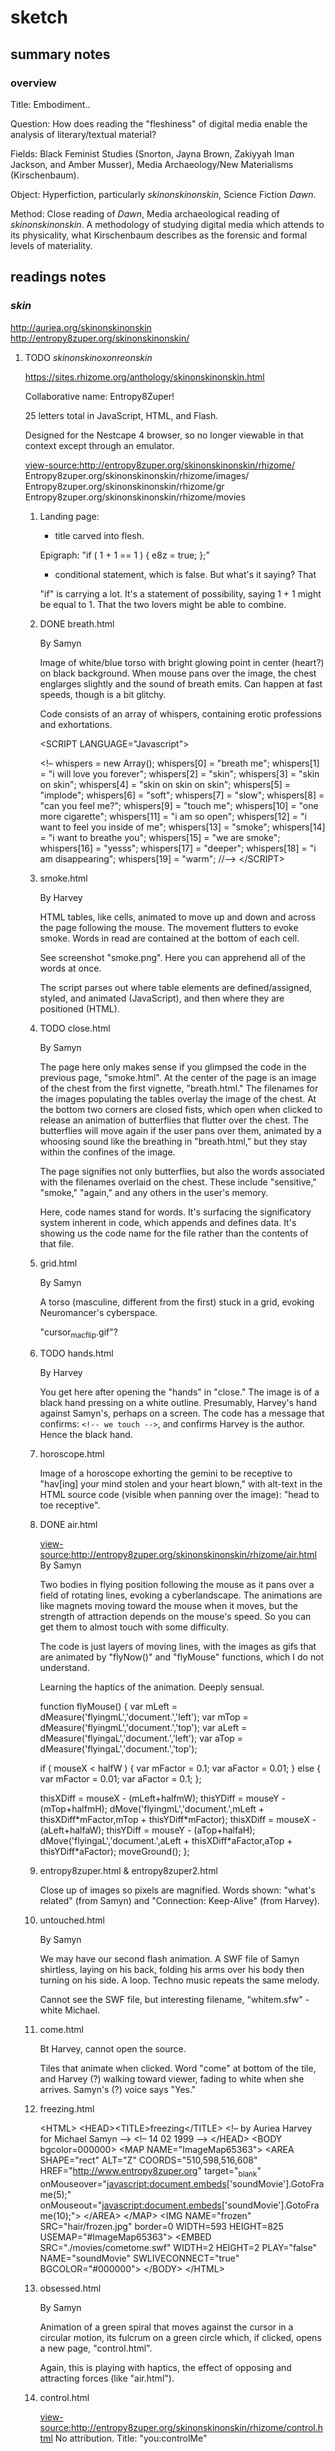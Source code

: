 * sketch
** summary notes
*** overview

Title: Embodiment.. 

Question: How does reading the "fleshiness" of digital media enable
the analysis of literary/textual material?

Fields: Black Feminist Studies (Snorton, Jayna Brown, Zakiyyah Iman
Jackson, and Amber Musser), Media Archaeology/New Materialisms
(Kirschenbaum).

Object: Hyperfiction, particularly /skinonskinonskin/, Science Fiction /Dawn/. 

Method: Close reading of /Dawn/, Media archaeological reading of
/skinonskinonskin/. A methodology of studying digital media which
attends to its physicality, what Kirschenbaum describes as the
forensic and formal levels of materiality.

** readings notes
*** /skin/
http://auriea.org/skinonskinonskin
http://entropy8zuper.org/skinonskinonskin/

**** TODO /skinonskinoxonreonskin/
https://sites.rhizome.org/anthology/skinonskinonskin.html

Collaborative name: Entropy8Zuper!

25 letters total in JavaScript, HTML, and Flash. 

Designed for the Nestcape 4 browser, so no longer viewable in that
context except through an emulator.

view-source:http://entropy8zuper.org/skinonskinonskin/rhizome/
Entropy8zuper.org/skinonskinonskin/rhizome/images/
Entropy8zuper.org/skinonskinonskin/rhizome/gr
Entropy8zuper.org/skinonskinonskin/rhizome/movies

***** Landing page: 
- title carved into flesh. 

Epigraph: "if ( 1 + 1 == 1 ) { e8z = true; };"
- conditional statement, which is false. But what's it saying? That
"if" is carrying a lot. It's a statement of possibility, saying 1 + 1
might be equal to 1. That the two lovers might be able to combine. 

***** DONE breath.html
      CLOSED: [2022-12-04 Sun 11:19]
By Samyn

Image of white/blue torso with bright glowing point in center (heart?)
on black background. When mouse pans over the image, the chest
englarges slightly and the sound of breath emits. Can happen at fast
speeds, though is a bit glitchy. 

Code consists of an array of whispers, containing erotic professions
and exhortations.

#+BEGIN_SOURCE 
<SCRIPT LANGUAGE="Javascript">

<!--
whispers = new Array();
whispers[0] = "breath me";
whispers[1] = "i will love you forever";
whispers[2] = "skin";
whispers[3] = "skin on skin";
whispers[4] = "skin on skin on skin";
whispers[5] = "implode";
whispers[6] = "soft";
whispers[7] = "slow";
whispers[8] = "can you feel me?";
whispers[9] = "touch me";
whispers[10] = "one more cigarette";
whispers[11] = "i am so open";
whispers[12] = "i want to feel you inside of me";
whispers[13] = "smoke";
whispers[14] = "i want to breathe you";
whispers[15] = "we are smoke";
whispers[16] = "yesss";
whispers[17] = "deeper";
whispers[18] = "i am disappearing";
whispers[19] = "warm";
//-->
	</SCRIPT>
#+END_SOURCE

***** smoke.html
By Harvey

HTML tables, like cells, animated to move up and down and across the
page following the mouse. The movement flutters to evoke smoke. Words
in read are contained at the bottom of each cell.

See screenshot "smoke.png". Here you can apprehend all of the words at
once. 

The script parses out where table elements are defined/assigned,
styled, and animated (JavaScript), and then where they are positioned
(HTML).

***** TODO close.html
By Samyn

The page here only makes sense if you glimpsed the code in the
previous page, "smoke.html". At the center of the page is an image of
the chest from the first vignette, "breath.html." The filenames for
the images populating the tables overlay the image of the chest. At
the bottom two corners are closed fists, which open when clicked to
release an animation of butterflies that flutter over the chest. The
butterflies will move again if the user pans over them, animated by a
whoosing sound like the breathing in "breath.html," but they stay
within the confines of the image. 

The page signifies not only butterflies, but also the words associated
with the filenames overlaid on the chest. These include "sensitive,"
"smoke," "again," and any others in the user's memory. 

Here, code names stand for words. It's surfacing the significatory
system inherent in code, which appends and defines data. It's showing
us the code name for the file rather than the contents of that file. 

***** grid.html
By Samyn

A torso (masculine, different from the first) stuck in a grid, evoking
Neuromancer's cyberspace.

"cursor_mac_flip.gif"?

***** TODO hands.html
By Harvey

You get here after opening the "hands" in "close." The image is of a
black hand pressing on a white outline. Presumably, Harvey's hand
against Samyn's, perhaps on a screen. The code has a message that
confirms: ~<!-- we touch -->~, and confirms Harvey is the
author. Hence the black hand. 
***** horoscope.html
Image of a horoscope exhorting the gemini to be receptive to "hav[ing]
your mind stolen and your heart blown," with alt-text in the HTML
source code (visible when panning over the image): "head to toe
receptive".
***** DONE air.html
      CLOSED: [2022-12-03 Sat 19:58]
view-source:http://entropy8zuper.org/skinonskinonskin/rhizome/air.html
By Samyn

Two bodies in flying position following the mouse as it pans over a
field of rotating lines, evoking a cyberlandscape. The animations are
like magnets moving toward the mouse when it moves, but the strength
of attraction depends on the mouse's speed. So you can get them to
almost touch with some difficulty. 

The code is just layers of moving lines, with the images as gifs that
are animated by "flyNow()" and "flyMouse" functions, which I do not
understand.

Learning the haptics of the animation. Deeply sensual. 

#+BEGIN_SOURCE
function flyMouse()
{
var mLeft = dMeasure('flyingmL','document.','left');
var mTop = dMeasure('flyingmL','document.','top');
var aLeft = dMeasure('flyingaL','document.','left');
var aTop = dMeasure('flyingaL','document.','top');

if ( mouseX < halfW )
	{
	var mFactor = 0.1;
	var aFactor = 0.01;
	}
else
	{
	var mFactor = 0.01;
	var aFactor = 0.1;
	};

thisXDiff = mouseX - (mLeft+halfmW);
thisYDiff = mouseY - (mTop+halfmH);
dMove('flyingmL','document.',mLeft + thisXDiff*mFactor,mTop + thisYDiff*mFactor);
thisXDiff = mouseX - (aLeft+halfaW);
thisYDiff = mouseY - (aTop+halfaH);
dMove('flyingaL','document.',aLeft + thisXDiff*aFactor,aTop + thisYDiff*aFactor);
moveGround();
};
#+END_SOURCE

***** entropy8zuper.html & entropy8zuper2.html
Close up of images so pixels are magnified. Words shown: "what's
related" (from Samyn) and "Connection: Keep-Alive" (from Harvey). 

***** untouched.html
By Samyn

We may have our second flash animation. A SWF file of Samyn shirtless,
laying on his back, folding his arms over his body then turning on his
side. A loop. Techno music repeats the same melody. 

Cannot see the SWF file, but interesting filename, "whitem.sfw" -
white Michael.

***** come.html
Bt Harvey, cannot open the source. 

Tiles that animate when clicked. Word "come" at bottom of the tile,
and Harvey (?) walking toward viewer, fading to white when she
arrives. Samyn's (?) voice says "Yes." 

***** freezing.html
#+BEGIN_SOURCE
<HTML>
<HEAD><TITLE>freezing</TITLE>
<!-- by Auriea Harvey for Michael Samyn -->
<!-- 14 02 1999 -->
</HEAD>
<BODY bgcolor=000000>
<MAP NAME="ImageMap65363">
<AREA SHAPE="rect"
ALT="Z" COORDS="510,598,516,608" HREF="http://www.entropy8zuper.org"  target="_blank" onMouseover="javascript:document.embeds['soundMovie'].GotoFrame(5);" onMouseout="javascript:document.embeds['soundMovie'].GotoFrame(10);">
</AREA>
</MAP>
<IMG NAME="frozen" SRC="hair/frozen.jpg" border=0 WIDTH=593 HEIGHT=825
USEMAP="#ImageMap65363">
<EMBED SRC="./movies/cometome.swf" WIDTH=2 HEIGHT=2 PLAY="false"
NAME="soundMovie" SWLIVECONNECT="true" BGCOLOR="#000000">
</BODY>
</HTML>
#+END_SOURCE
			   
***** obsessed.html
By Samyn

Animation of a green spiral that moves against the cursor in a circular
motion, its fulcrum on a green circle which, if clicked, opens a new
page, "control.html". 

Again, this is playing with haptics, the effect of opposing and
attracting forces (like "air.html"). 

***** control.html
view-source:http://entropy8zuper.org/skinonskinonskin/rhizome/control.html
No attribution. Title: "you:controlMe"

Complicated to describe. It's a green tinted gif of Harvey's head that
rolls with the mouse, like the cursor is physically moving her
head. Can see more or less of her face this way. Alt text contains a
message with words like "go" "believe" "ocean" "mind." Can only get
the full sentence when reading the code. 

Again, we are playing with haptics, so I think it's Samyn, though this
is opposite of what we expect. The suggests the work is created from
Harvey's perspective, saying "you control me," and Harvey presumably
being the intended user. Or maybe Samyn is taking control by demanding
that Harvey's image submit to the user's mouse. 

How the code works: there are ~<AREA>~ html elements that are coded
with coordinates, image links, and alt text when the mouse pans over
them. The effect is to animate the image according to movement. 

***** missing.html
Large, glitchy, soundless video of Harvey writing "I miss you" on her
arm and showing it to the camera. Cannot see the code, appears to be a
flash file. 

***** control2.html
The same as the original control.html, but with Samyn's face looping
through. 
***** TODO words.html
view-source:http://entropy8zuper.org/skinonskinonskin/rhizome/words.html
By Samyn on valentines day, 1999.

A beating heart, animated by words that move in various arcs from its
center. 

Line 98: "$we are disembodied arms and mouths "

The JavaScript is very detailed in its animation. It sets loops
through words, calculates their trajectory and timing, then resets
their position and starts again.

***** sunday.html
by e8z on 21 February 1999

Very calming. Flash video of views presumably of Belgium. 

Along with "but.html," "travel.html" are flash videos. Not a lot of
access here.

***** unsaid.html
No attribution or date

Image of Mac desktop (Harvey's?) with draggable chat boxes filled with
their conversation. Typical and intense avowals of enduring
love. Inside each chat box is an unsent message in the composition
area. Harvey is showing Samyn her unsent thoughts, in one case, a
thought that was withheld over several of his messages, and then
changed to another. 

One of them contains the interesting phrase by womanonfire: "-i+o",
which evokes a loop (i=0, i<n, i++) and I/O. 

***** TODO hug.html
By Harvey, very clearly with context clues. 

Animation of swirling pieces to the background of upbeat funk music
which collapse into a whole image of Harvey and Samyn hugging when
clicked. Music also changes to a refrain, "This could have been
something, this could have been really something." There's also a
text that appears line by line, which begins hopeful but turns more
and more apologetic and despondant. The breakup betweeh Harvey and her
current partner. She doesn't know if she can leave him and she doesn't
want to leave her whole life. But she loves Samyn and will do what she
can. 

Michael's response, "perfect.html," is a chatbox that says
"bullshit. We would be the perfect couple. Maybe I just say that ..."

**** DONE entropy8zuper.org 
     CLOSED: [2022-11-30 Wed 16:44]
http://entropy8zuper.org/
Text only verision: http://entropy8zuper.org/text

"Flash was murdered, net technologies moved on. Let us mourn! Let us
CELEBRATE!"

"It is deeply ironic that what survives of our interactive net
artworks are texts and sounds written and recorded for an offline
exhibition, and dead code on our server, but here we are."

WHISPERING WINDOWS

They must be using some kind of audio synthesizer.

Racialization? When distributed over the net, the body becomes
something that is partitioned, distributed in peices, like
packet-switching. This happens with voice and with skin. 

What's the effect? When things are coming across slowly, we can better
/feel/ the components.

#+BEGIN_QUOTE
womanonfire: i wonder wht your voice is like
zuper: my voice?
zuper: let's try
zuper: it's weird to talk in a silent office at night
womanonfire: yes
womanonfire: i can just barely make you out
womanonfire: how fitting
womanonfire: it sounds so far away but you feel so close
zuper: yes
zuper: i am close
zuper: i don't understand myself
womanonfire: i will write you a very long letter tonight
zuper: I'm falling in love with a 160x120 pixel video...
zuper: Yes please write me a long letter
womanonfire: it is dificult for me here right now
zuper: why is it difficult?
womanonfire: i was just about to write one about this
womanonfire: because i love you
zuper: ...
womanonfire: seems so 
womanonfire: strange
womanonfire: maybe it is lust
womanonfire: i cant tell anymore
zuper: pixellust?
womanonfire: right
zuper: I my case only ASCIIlust...
womanonfire: but i want to make a home for us
womanonfire: in the network
zuper: Have you read Sterlings 'Holy Fire'?
womanonfire: no
zuper: They have places called 'Memory Palaces' on the net
zuper: where they keep all their souvenirs and where people can meet
womanonfire: i just heard you that time
womanonfire: !
zuper: in dutch!
womanonfire: yes!
zuper: (private) I realised today that I have never been in love with somebody who doesn't speak Dutch before.
womanonfire -> zuper: i have never been in love with someone in another country before
zuper: (private) I have never been in love with someone with green dreadlocks before
zuper: (private) let alone black skin
womanonfire -> zuper: yes i hope you wiwll like my skin
zuper: (private) I already do.
womanonfire -> zuper: :)
#+END_QUOTE



**** DONE "/skinonskinonskin/ 1999. /Net Art Anthology/, Rhizome
     CLOSED: [2022-11-30 Wed 10:59]
https://anthology.rhizome.org/skinonskinonskin 
"digital love letters" (Rhizome, /Net Art Anthology/) that document a
romance between net artists Auriea Harvey and Michaël Samyn, who met
online in 1999.

"In /skinonskinonskin/, artistic collaboration and love are shown to be
closely related, two facets of the same fundamental question of how to
relate to the other. The work is a complex portrait of an artistic and
romantic relationship that shows that online intimacy is as deeply
felt, embodied, and full of risk and reward as any other form"
(Rhizome, /Net Art Anthology/)"

Met on hell.com, members only space. Then Michael sent breath.html,
where "Messages of love are hidden in the code" (Rhizome, /Net Art
Anthology/). Proceeded to trade small works of net art on the server
~hell.com/NO/SUCH/PLACE/EXISTS/seasideMOTEL/~. 

"Putting the user in the role of recipient of their love letters, it
allows one to feel a touch that runs through the wires, from a body
that doesn’t end at its fingertips" (Rhizome, /Net Art Anthology/).

**** DONE Rindon Johnson, "Re: skinonskinonskin" May 26, 2017
     CLOSED: [2022-11-30 Wed 14:24]
https://rhizome.org/editorial/2017/may/26/re-skinonskinonskin/

"as much as they wanted to hear one another’s voices (and they did see
glimpses of each other via slow glitchy webcam), they wanted more to
feel a deeper connection with one another, touching one another
through the cursor, hearing the other’s heart beat, listening to the
other breathe" (Johnson).

"Each image follows the same pattern, as if to imply “come to me,” or
“I will come to you,” and upon arrival bliss, over and over."
(Johnson).

Why did they decide to sell this eventually? Out of some capitalistic
impulse? 

"Is love meant to be bought and sold? Having been in love myself, I
know there is a great deal of labor involved. These life-altering
loves take over your life, steal your time, masquerade as obsession,
pick you up, knock you down, steal your mind, time. There are the
tokens to be given and received; the fits of insecurity, infidelity,
failure, excitement. It’s a lot of work to be in love. To make that
life-altering preoccupation available to others to witness is another
added form of work, and since this is a society revolving around
capitalism, it would make sense for the creators of such a love to
charge to view the ephemera from it."

"Compulsively, as the now hyper-social, hyper-subjective, hyper-mobile
web mandates, we share our thoughts, curate them, they’re meant to be
scrolled through, not sat with, nor read over and over again."

**** DONE Harvey, Aurelia and Michaël Samyn. "Wire­fire: A Complete
     CLOSED: [2022-11-30 Wed 14:24]
History of Love in the Wires (parts 17–24)."
CyPosium 2012. https://www.cyposium.net/selected-presentations/harvey_samyn/#recording

#+BEGIN_QUOTE 
"He sent me this webpage
as i moved my mouse, it mirrored the motion of my pointer.
it breathed.
i fell in love. he fell in love. 5
#+END_QUOTE

#+BEGIN_QUOTE
the content of skinonskinonskin was what it felt like to be in love, inside a
computer screen.
to be a human and the only means of touching was with a mouse
pointer. 6
#+END_QUOTE

"We eventually let other people see skinonskinonskin. It was a story,
we felt, worth telling. In a way this was the beginning of our
autobiographical exhibitionism. Our love affair with performative
romace" (8). 

Speaking on their new work, an interactive game series called "Tale of
Tales," where the user takes on a deer avatar in a forest to interact
with other deer and elements of the forest without text. Harvey says,
"One need not understand each other to communicate. In fact, keeping
words away. Not being literal but rather allowing aesthetics and in
the case of The Forest, body language, to be the communication" (29).

In another game, /Bientôt l’été/: "As it turns out, the entire world
your avatar lives in is artificial. The other player is real. But they
are playing on another artificial world, far away from yours. When you
close your eyes in the game, you get an impression of the computer
systems that are running this simulation. In a way, /Bientôt l’été/ is
a metaphor for playing videogames." (32).

Discussion recording:
https://www.cyposium.net/selected-presentations/discussion-block-1/ 

**** DONE Harvey & Samyn chat, April 12 1999
     CLOSED: [2022-11-30 Wed 14:24]
http://entropy8zuper.org/underyourdesk/a+z/chat04-12-99.txt

#+BEGIN_QUOTE
Au-: i have to start packing tomorrow
Au-: i have two weeks
zuper8: :)
zuper8: two weeks?
zuper8: what are you angry about?
Au-: just the arguing
Au-: having to explain myself
Au-: it has been far too emotional today
zuper8: veerle was very angry too... she was actually bossing me around... so i got angry...
Au- -> zuper8: 1.6fps
Au- -> zuper8: :)
Au- -> zuper8: almost realtime
zuper8: but we both realise now that we need to take one step at the time and let time do its work
zuper8: still it's sad
zuper8: (private) almost
Au-: yes time
#+END_QUOTE


The different levels of communication made possible by technology, but
technology that is not seamless, is not totally engrossing. Only one
of them can see the other. 

#+BEGIN_QUOTE
u- -> zuper8: so good to see you
zuper8: (private) i wish i could say the same ;p
Au- -> zuper8: i will fix it up for tomorrow
zuper8: (private) that would be nice, but let's not cling too much to these digital meetings anymore, they are so frustrating
zuper8: (private) now
Au- -> zuper8: yes
Au- -> zuper8: but sometimes
zuper8: (private) i wish i could feel you
zuper8: (private) hold you
zuper8: (private) close
Au-: actually i cant do this much anyway
zuper8: (private) stroke your back
Au-: ive got alot of work work
zuper8: (private) smell your hair
zuper8: (private) kiss your
zuper8: (private) your
Au- -> zuper8: o
zuper8: (private) your
Au- -> zuper8: oo
Au- -> zuper8: oooo
Au- -> zuper8: ooooooooooooooooooooooooo!
zuper8: i've got a lot of work too
zuper8: (private) mmmmmmmmmmmmmmmmmmmmmmm!
Au- -> zuper8: touch
Au- -> zuper8: 	right,,,,,,, frustrating
zuper8: (private) shivers
zuper8: tell me you're mine
Au- -> zuper8: i'm yours
Au- -> zuper8: forever 
zuper8: (private) :) no hesitation
zuper8: (private) forever
zuper8: (private) :)
Au-: we must be good to one another
zuper8: (private) i love you 
zuper8: we will be
Au-: i love you
#+END_QUOTE 

**** DONE Original site (to see the code)
     CLOSED: [2022-11-30 Wed 10:56]
http://entropy8zuper.org/skinonskinonskin/onskin/skintro.html

All the code does is to check for Flash, which is discontinued. So it
cannot work.

**** TODO auriea.org http://auriea.org/skinonskinonskin

The internet browser that allowed them to communicate across
platforms. 
"Whispers to each other left in the source code." 
#+BEGIN_QUOTE
There will always be a special place in my heart for Netscape 4. In 1999 it was the only browser that was the same on a Mac and on Windows. I was on a Mac he was on Windows. One morning after a night when we met, online, in the wires. I open my mail to find a link to a page “breath.html”
Do artists and designers still work somewhere in secret... come together in clandestine meetings on locked servers? Whispers to each other left in the source code?
#+END_QUOTE

*** dissertations
**** TODO Bury, L. (2011). Exercises in criticism: The theory and practice
of literary constraint 
*** black feminisms and qocq
**** Lorde, Audre. "Uses of the erotic: the erotic as power." Sister
Outsider (1984), pp. 53-59.


Need to reclaim the erotic as a source of power, empowerment through
desire and joy. 

The difference between the erotic and the pornographic: both have to
do with pleasure, but the pornographic supresses feeling, pursuing
only sensation.  “The erotic is a measure between the beginnings of
our sense of self and the chaos of our strongest feelings. It is an
internal sense of satisfaction to which, once we have experienced it,
we know we can aspire” (54).  “erotic… is a question of how actually
and fully we can feel in the doing” (54).

Quantity vs quality: “There is a difference between painting a back
fence and writing a poem, but only one of quantity. And there is, for
me, no difference between writing a good poem and moving into sunlight
against the body of a woman l love” (58).

I wonder --- is she saying that the pornographic has to do with
quantity -- of sensation without feeling, and that the erotic has to
do with quality -- depth of feeling? This question of quantity over
quality interests me because it relates to the digital, and digital
aesthetics. To the question of digitization. There’s the claim by
Kittler that the digital brings us to a new regime of aesthetics where
media is just numbers, what Kittler calls “eyewash,” as opposed to
analogue media like photography and phonography, which stores data as
physical effects or traces. From the first page of Media, Film,
Typewriter: The general digitization of channels and information
erases the differences among individual media. Sound and image, voice
and text are reduced to surface effects, known to consumers as
interface. Sense and the senses turn into eyewash.. Inside the
computers themselves everything becomes a number: quantity without
image, sound or voice. 1 The claim that digital media lacks
physicality has been countered by media/literary theorists like
N. Katherine Hayles and Matt Kirschenbaum, who explore the very
physical effects of digital media, in Kirschenbaum’s case, looking at
how traces on a hard drive, for example, are as sensual and unique as
any other physical objects, though they perpetuate an illusion of
immateriality.

The use of Lord’s “erotic,” emphasizing the role of chaos in creating
intimacy or new modes of connection---something I had read, this word
“chaos,” and didn’t know what to do with: “The erotic is a measure
between the beginnings of our sense of self and the chaos of our
strongest feelings. It is an internal sense of satisfaction to which,
once we have experienced it, we know we can aspire” (54). This idea
that chaos can be a bridge of connection. Reminds me of Brown, and
also of Jackson, who talks about dissolving the boundaries of the self
as a way of forming new ethical connections (we’ve seen this in
Brown’s Black Utopias). This is very smart, and it’s in keeping with
structures of thought from black lesbian feminists.

**** DONE Snorton, C. Riley. Black on both sides: A racial history of trans
     CLOSED: [2022-11-02 Wed 13:53]
identity. U of Minnesota Press, 2017.

Looking at the black flesh that has been used to denigrate as a tool
of empowerment. White race and gender has been constructed out of the
reduction of body to flesh. This flesh, which has undergone this
reduction, can be a place of possibility, of fugitivity, of escape,
for example, in the concept of the “transcapable”. This "pornotrope"
suggests a state of chaos which can resist the fixity of
gender.

The book examines the "mechanics of invention," or the ways that black
life has been defined by "state grammars" (xiv).

Terms: "'Trans' is more about a movement with no clear origin and no
point of arrival, and 'blackness' signifies upon an enveloping
environment and condition of possibility" (2).

Concepts that we have today of gender depend on the reduction of flesh
to captive bodies: "Captive and divided flesh functions as malleable
matter for mediating and remaking sex and gender as matters of human
categorization and personal definition" (20). 
- "Captive flesh expressed an ungendered position that defines race as
  the sine qua non of sex" (34).
- "On the one hand, white femininity is conferred in relation to an
  unwillingness to view white female genitalia, that is, to look upon
  white women as flesh. On the other hand, the unrelenting scopic
  availability that defined blackness within the visual economy of
  racial slavery becomes the necessary context for producing a field
  of sex/gender knowledge" (33). 

Methodology: "This black and trans historiographical project" relies
on what has been omitted from the archive as "conditions of
possibility" (11). "The archives under review here are all products of
invention. What is necessary, then, are theoretical and historical
trajectories that further imaginative capacities to construct more
livable black and trans worlds" (14).  

Method is to read into the details of the archival record:
- The /smell/ indexes both racial/class hierarchy and resistance. "The
  discourse of disgust registered Anarcha's stench with the conjoined
  necropolitial and biopolitical logics of slavery and medicine, yet
  the recurrent descriptors of Anarcha's body odor provides an opening
  to imagine what modicums of protection might have been afforded by
  smelling noxious to one's enslaver" (27). 
- The /medical assistance/ by slaves opens speculation into "modes of
  nourishment and care" they provided one another (29). 
   - "the opacity in the archive on this matter [Betsey's procedure]
     leaves room to imagine how Betsey might have somehow resisted the
     performance of stoic bravery or willing subjectivity that she was
     compelled to produce" (25).
- The /daguerrotype/ "offers a visual grammar for reading the
  imbrications of 'race' and 'gender' under captivity" (40). 
    - "That the image does not reside on the surface but floats in an
      unmappable elsewhere offers an allegory for race as a procedure
      that exceeds the logics of a bodily surface, occuring by way of
      flesh, a racial mattering that appears through puncture in the
      form of a wound or covered by skin and screened from view"
      (40). 
    - For captive bodies, "flesh functioned as a disarticulation of
      human form from its anatomical features" (18). 


Evelyn Hammonds on Black Holes. We need a "different geometry" for
examining what is inside the black hole (43). 


***** to read in between the contradictions - at the intersection of
race and gender. 

He picks apart the contradictions that produce race and gender. The
captive women Betsey, Lucy, and Anarcha and unnamed others enabled the
development of gynecology as a field while being simultaneously
disavowed as women. White femininity prevents the inspection of white
female genitalia, it is constructed out of the "scopic availability"
of black flesh (Snorton 33). Yet this genderless flesh is also a
"capacitating structure" which enables "fungibility for fugitive
movement" (Snorton 53). Additionally, while traditional racial
"passing" assumes white passing, it is blackness which gives one the
"gender indefiniteness" to enable "cross-gendered modes of escape"
(Snorton 56). For example, Snorton discusses the "blackening" of
Harriet Jacobs, the writer of /Incidents in the Life of a Slave Girl/
(1861), as an escape strategy that s allowed her to obtain
"fungibility, thingness" to avoid recognition (Snorton 71). 

Answering to two arguments about the inevitability of Phillip DeVine's
death in the Brandon Teena murders, the first that his race was
irrelevant, and the second that it was a question of bad
timing. Snorton explains how the former argument demonstrates how
blackness as inconsequential becomes an excuse for violence, and the
second that, as a disabled black man, "DeVine's figuration [is] always
and already untimely, assigned to a conversation perpetually deferred"
from trans issues (Snorton 181).

methodology: inventing from the details of the archival record

DeVine's story, for example, "requires nothing short of invention"
(Snorton 183). 

In light of the "Say their names" imperatives from BLM and BTLM,
Snorton situates her project as part of an attempt to find new ways of
figuring black death, enumerating and naming black death, "a demand
for enw structures of naming that evince and evicerate the conditions
that continually produce black and trans death" (Snorton 195). 

Her method is to read into the details of the archival record....

**** TODO Jackson, Zakiyyah Iman. /Becoming human: Matter and meaning
in an antiblack world/. NYU Press, 2020.


There seems to be this move in Black/AfAm Studies that’s drawing on
newer ideas in Materialisms and the Philosophy of Science to overturn
ideas from the Enlightenment.

The ideas from contemporary science (plasticization, symbiosis) which
she takes and applies to her critique of Enlightenment. Dismantles
Enlightenment thought -- saying that blackness has not been “denied”
or “evacuated” but rather reappropriated, plasticized to suit liberal
humanist needs. What we think of as "Humanism" emerges from the
appropriation of black being and knowing. Human–animal dichotomies
inscribe, through their hierarchisation, violent orders.

This is essential, necessary work, and makes me think of feminist
scientists like Haraway (whom she cites) who began by critiquing
patriarchal approaches to empirical science (like the idea that
primate society is driven by competitions for dominance, rather than
collective cooperation). Also makes me think of New Materialist ideas
like Jane Bennett (whom she cites) who talk about consciousness being
something not only contained within the human or other beings but also
with objects. About the assemblage rather than the individual.

The ideas from Butler, which Jackson brings up, are key here. Butler
reimagines human subjectivity as not individual but collective,
arising from symbiosis between a variety of bodies and species. In
“Bloodchild,” Jacson reads “receptivity” rather than passivity. She
also claims that Butler doesn’t idealize symbiosis, but instead looks
at how conditions of unequal power can make it problematic.

**** DONE Musser, Amber. /Sensual Excess/
     CLOSED: [2022-11-02 Wed 13:52]
Sexuality/desire cannot be severed from domination. The pornotrope
(from Hotense Spillers): severing the body from social network,
gender, etc. Makes the body just flesh. And also mysterious, and
desirable.

Excess is in the surface, a way of confounding subjectivity and
subject coherence.

Violence produces flesh. Violence produces an excess (like hunger in
Holiday) which it cannot incorporate. 

"In Origin of the Universe 1 Thomas places rhinestones where we might
expect to see shadows. They appear in the creases of sheets, to mark the
contours of flesh, to demarcate nipples, pubic hair, and labial folds. They
disrupt the flat planes of color with their raised and sparkling presence.
Instead of peeking inward, we are distracted by surface and ornamentation.
Rhinestones offer Thomas a palette beyond oils; they provide a way
to expand the surface of her paintings and to gesture toward epistemologies
not captured by realism" (49).


"surface as a formal strategy of producing opacity. This activation of
a surface aesthetic serves as a rejection of the mandate of
transparency, while also enabling alternate modes of apprehending
pleasure and selfhood. There are several layers to thinking Thomas’s
relation to surface. First, there is the question of size. Origin of
the Universe 1 is a large painting (sixty by forty-eight inches),
which invites the contemplation of surface as a spectacle. In this
way, I understand spectacle to be operating in opposition to the
pornographic or scientific gaze in that through its excess, it
disrupts the possibility of contained knowledge.  Additionally, the
nature of spectacle invites us into the specific realm of black
hypervisuality through Thomas’s use of the rhinestone and the
reflective dimensions of their shine. Instead of vagina as void, the
rhinestones emphasize the ways that this vulva’s materiality lies at
the center of two epistemologies of intimacy—friction and narcissism"
(48).

"Thinking the rhinestone as a trace or residue of Thomas’s wetness and
excitement allows us to hold violence, excess, and possibility in the
same frame. Even as the source is ambiguous, the idea that rhinestones
might offer a record of pleasure—-pleasure that is firmly constituted
in and of the flesh—-shows us a form of self-possession.  This self is
not outside of objectification, but its embellishment and insistence
on the trace of excitement speaks to the centrality of pleasure in
theorizations of self-love." (63).

**** TODO Brown, Jayna. Black Utopias: Speculative Life and the Music
of Other Worlds. Duke University Press, 2021. JSTOR, https://doi.org/10.2307/j.ctv1dgmm37. Accessed 8 Jul. 2022.


Brown points out in Bulter the tension between what in our human
nature allows us to transcend our species and what prevents us from
doing so. Either humanity will “grow” or it will “prevail.

Brown is re-conceiving sensation and desire to transcend the bounded
subject.

Black subjects, being excluded from the ‘human’, have a mobility, an ‘untethered state’ (7). 

She asks, “Does the self need bounded wholeness in order to feel, or
can it thrive in the effluent?” (14). She zeroes in on the
potentiality of “flesh” in its reduction to avoid the markings of
subjectivity: “Flesh… is free of the need for subjectivity. I contend
that there is freedom in the flesh, in the moments when it is excluded
from being marked, as it feels, and responds to, touch”
(11). Sensation, desire, and flesh all reach toward a kind of merging.

The freedom in this reduction recalls snorton’s transcapable.

She creates a model for understanding the role of the flesh in
reconceiving the subject, which allows us to rethink agency and
consent. 

quotes:

**** Jennifer L. Morgan. /Reckoning with Slavery/. 

From [[https://criticalinquiry.uchicago.edu/li_qipehreviews_reckoning_with_slavery/][review]]:

 "Over the course of six chapters, Reckoning with Slavery models a way
 of accounting for and filling in this archival silence, namely by
 reading references to gender and kinship “as a type of irruption”
 (p. 49). Attending to the canonical writings of the fifteenth-century
 Portuguese chronicler Gomes Eannes de Zurara, for instance, Morgan
 demonstrates how Zurara’s description of the grief of the enslaved
 reveals the damage that market forces wreak on networks of
 kinship. Similarly, in her analysis of a diagrammatic cross section
 of the crowded hold of a slave ship, she notes movingly that the
 easily missed image of an enslaved woman giving birth on board
 signals the horrors of children being viewed as commodities. Such a
 mode of reading reframes early colonial texts about slavery as
 implicit critiques of it and, in doing so, offers a way of
 interpreting narratives as counternarratives and a glimpse at the
 radical forms historical reconstruction can take. No longer is
 historical reconstruction merely about writing a more expansive
 history including the previously excluded voices of women and
 girls—itself a formidable task. It is also about rethinking the
 foundations of this history in terms of their movements and roles.

 What Reckoning with Slavery brings to literary-historical studies,
 then, is an archival practice that is at once historicist and
 reparative. On one hand, it is invested in interpreting a spotty
 historical record ethically, and this is shown in the book by Morgan
 as she brings together different archives to map a more accurate and
 comprehensive global history. That it leans so productively on
 Portuguese texts to chart a partial history of the slave trade in the
 English Americas is but one example. On the other hand, however, the
 book is also not bound by what is present in historical archives, and
 this is where it shines. Many of the stories of enslaved women might
 never be recovered, but Reckoning with Slavery shows how their
 stories might still be told by reading their silences creatively. The
 absence of women from the history of slave revolts, for instance,
 might not necessarily mean that they failed to participate in these
 uprisings or that they only participated in tiny, quotidian ways. It
 might also mean that their deeds were erased because women were so
 foundational to these uprisings that they inspired unease. Such a
 creative methodology paves the way for new, provocative historical
 narratives to be written."

**** Dereck Scott, Extravagant Abjection: “Slavery, Rape, and the
 Black Male Abject”

Analyzing abjection - “Even in the abject there is something with
which to work” (146).

“Or is it possible that there is a self-seeking in the act (especially
as the violating act becomes systematized, routinized), a subject
questing after its own forms of relief and, in so doing, questing
after the terms by which to know and to experience itself?” (162).

Toni Morrison reworks tropes of male emasculation into male rape,
while doing so both figures it as a possibility and surrounding it
with silence: “to figure both the possibility of sexual exploitation
of men and the silence surrounding this possibility” (132). It eludes
our access for a few reasons.

Representational strategy -- to shape a silence while breaking it… the
emptiness left by a boom or a cry”

Reminds me of William James’s idea about thought being continuous, a
“stream”, illustrated by the word: “Thunder-breaking-upon-silence-and-contrasting-with-it…. the feeling
of the thunder is also a feeling of the silence as just gone” (234).

 Language can work with and against this idea. It works against this
 idea by using discrete names for things, when everything is actually
 part of an ecosystem of interconnection, a continuous sensorium. But
 we can see this in syntactic structures, particularly in
 conjunctions, prepositions, and inflections of voice. James talks
 about how the stream of thought is continually moving from idea to
 idea, and there are moments of “flight” between the ideas, the
 “resting places.” In the moments of flight we can grasp the movement,
 but not completely: “Our experiences actually match the shadings and
 nuances of language, so we ‘ought to say a feeling of and, and a
 feeling of if, a feeling of but, and a feeling of by, quite as
 readily as we say a feeling of blue or a feeling of cold’ (The
 Principles of Psychology 378).”  “Rapid premonitory perspective views
 of schemes of thought not yet articulate” (245).  I’m thinking of
 language as a representational strategy, as a way to represent what
 is unrepresentable, à la Hartman. To tell an impossible story.

We don’t normally easily imagine the male submission, even though it’s
a repressed trauma--- “testeria”: the complicated relationship of
control and desire.

**** DONE Horton Stallings. 
     CLOSED: [2022-11-02 Wed 13:53]
*** media studies and archaeology
**** Chun, Wendy Hui Kyong. Programmed visions: Software and
memory. Mit Press, 2011.
**** DONE Barad, Karen. /On Touching – The Inhuman That Therefore I Am
     CLOSED: [2022-11-11 Fri 11:24]
(v1.1)/. differences 1 December 2012; 23 (3): 206–223. doi:
https://doi.org/10.1215/10407391-1892943

Joins feminist science studies with feminist and postcolonial theories
to explore how touch as a physical theoretical concept opens up an
queer ethical dimension. Touch is not direct contact, but it is
imbrication, involvement, with everything and especially with the
stranger. 

Purpose in part to "trouble the notion of touch as an innocent form of
engagement... toubling its positioning in the history of philosophy as
a mutually consenting act between individuals, free of culture,
history, and politics" (Barad, footnote 2, p. 153). 

To reframe physics as a study of touch /torques/ traditional
physics. Measurement as a form of touching, for example.

#+BEGIN_QUOTE 
In an important sense, touch is the primary concern of physics. Its
entire history can be understood as a struggle to articulate what
touch entails. How do particles sense one another? Through direct
contact, an ether, action-at-a-distance forces, fields, the exchange
of virtual particles? What does the exchange of energy entail? How is
a change in motion effected? What is pressure? What is temperature?
How does the eye see? How do lenses work? What are the different kinds
of forces that particles experience? How many kinds are there? What is
the nature of measurement?8 Once you start looking at it this way, you
get a dizzying feeling as things shift. This particular take on
physics, and its history, entails a torquing, a perturbation from the
usual storylines. 155
#+END_QUOTE

From a physics point of view, touch is "electromagnetic interaction"
(155). Does not involve actual touching, contact between two things,
but the repulsion, "electromagnetic repulsion," the force of repulsion
between electrons at the perimeters of atoms, which are negatively
charged, "cannot bear direct contact" (156). 
 
This "quantum theory of touching...." that "repulsion is at the core
of attraction... is radically queer" (156). 
- Quantum physics is queer in that electrons touch themselves when
  they're not supposed to. They release and reabsorb photons
  arbitrarily. They do not act in ways we expect them to.
- there are "an infinite set of possibilities involving every possible
  kind of interaction with every possible kind of virtual particle it
  can interact with" (158).
- "Hence, self-touching is an encounter with the infinite alterity of
  the self. Matter is an enfolding, an involution, it cannot help
  touching itself, and in this self-touching it comes in contact with
  the infinite alterity that it is." (158).
- "all of matter, matter in its “essence” (of course, that is
  precisely what is being troubled here), is a massive overlaying of
  perversities: an infinity of infinities" (159).

Physicists often work as if these infinities cancel each other
out. What Barad calls a process of "renormalization": 
#+BEGIN_QUOTE
Renormalisation is the mathematical handling/taming of these
infinities. That is, the infinities are “subtracted” from one another,
yielding a finite answer.18 Mathematically speaking, this is a tour de
force. Conceptually, it is a queer theorist’s delight. It shows that
all of matter, matter in its “essence” (of course, that is precisely
what is being troubled here), is a massive overlaying of perversities:
an infinity of infinities. 159
#+END_QUOTE

Touch is touching the strange, the inhuman. It is a connection with
everything:
-  "All touching entails an infinite alterity, so that touching the
  other is touching all others, including the “self,” and touching the
  “self” entails touching the strangers within" (160).

#+BEGIN_QUOTE 
what would it mean to acknowledge that responsibility extends to the
insensible as well as the sensible, and that we are always already
opened up to the other from the “inside” as well as the “outside”? How
might we come in contact with or least touch upon an ethics that is
alive to the virtual? This would seem to require, at the very least,
being in touch with the infinite in/determinacy at the heart of
matter, the abundance of nothingness, the infinitude of the void and
its in/determinate murmurings, the muted cries, and silence that
speaks of the possibilities of justice-to-come.
#+END_QUOTE

The "inhuman... may be the very condition of possibility of feeling
the suffering of the other, of literally being in touch with the
other, of feeling the exchange of e-motion in the binding obligations
of entanglements" (164). 

**** DONE Blanchette, J.-F. (2011), A material history of
     CLOSED: [2022-11-14 Mon 09:29]
bits. J. Am. Soc. Inf. Sci., 62:
1042-1057. https://doi.org/10.1002/asi.21542

Like Kirschenbaum, works to demystify the "trope of immateriality"
that governs theorizing around digital media (1044). 

Bits are both logical and material and create real constraints on
computing systems. There is a trade-off between two opposing forces:
abstraction (modularity and layering) and computing efficiency. We
create higher order structures (like programming languages) so that we
can work better with them, but this higher order requires more
computational power. Like python, which needs a compiler to run, as
opppsed to C++ or Assembly.
- "in abstracting from the noise that different materials bring to the
  digital abstraction, from specific implementations of physical
  resources, from their distribution in space, and from their sharing
  among multiple users, such decoupling necessarily involve efficiency
  trade-offs."  (1054).
- "This is the classical dilemma of high-level programming languages:
  the more a language’s constructs abstract away from the underlying
  physical machine, the less efficient the resulting code tends to be"
  (1046).

cites Hayles on her study of how information lost its body. 

cites Kirschenbaum (and figures in the field of descriptive
bibliography) as one of the first to delve into the material history
of computation: "The task then is to map how the particular material
condition of electronic media makes possible or impossible new
potentialities for reading" (1044).
- Kirschenbaum has two things to say about "formal
  materiality". First, the point on "how computers’ ability to
  continually perform error-correction enables them to present digital
  information as 'noiseless,'" the second "points to file formats and
  the structuration they impose on digital data as powerful
  constraints on mutability of bits—-for example, in the case of JPEG
  images, different levels of compression result in images
  perceptually indistinguishable, but from which some information has
  been irretrievably lost" (1045).


**** TODO Drucker, Johanna. "Performative Materiality and Theoretical
Approaches to Interface." /DHQ: Digital Humanities Quarterly/. 2013,
Vol. 7 Issue 1.

**** TODO "Black Code" issue of /The Black Scholar/
https://www.theblackscholar.org/now-available-black-code/
**** TODO Montfort, Nick, and Ian Bogost. Racing the beam: The Atari
video computer system. Mit Press, 2020.

**** DONE Kirschenbaum, Matt /Mechansims/, 2008
     CLOSED: [2022-11-14 Mon 09:29]
**** Whitney Trettien. /Cut/Copy/Paste/ https://www.upress.umn.edu/book-division/books/cut-copy-paste. 
**** Lori Emerson. /Reading Writing Interfaces/
**** TODO Jussi Parikka. /What Is Media Archaeology?/
**** Kara Keeling. /Queer Times, Black Futures/ NYU Press,
https://nyupress.org/9780814748336/queer-times-black-futures.
**** TODO Maher, /The Future was Here/
**** TODO Hayles, Katherine. *How We Became Posthuman: Virtual Bodies in Cybernetics, Literature, and Informatics*, 2000.
- When did information lose its body, and how is this tied to the
  liberalization of the human subject?
- Hayles is concerned that scientific discourses about technology
  overlook the role of the body and embodiment in thinking. She wants
  to bring back feeling. Thought needs a body.
    - The Turing test, for example, indicates one place where humans
      conceive of informaiton (or intelligence) as separate from
      embodiment. The inclusion of gender in the test suggests that
      the question is about represented, rather than enacted,
      intelligence. The assumptions behind this test suggest that we
      are already posthuman.
    - The concept of the Posthuman extends assumptions from liberal
      humanism: rationality is prioritized, the head controls the
      body. A rational mind that possesses a body becomes intelligence
      (information) that inhabits a body or container.
- She examines the waves of cybernetic development, in particular the
  Macy conferences where scientists and philosophers discussed
  development of information and communication theory. Throughout
  these waves of cybernetic development, from homeostasis (the body is
  a regulating system), to reflexivity (the observer is part of the
  system), and virtuality (information makes information, emergence),
  Hayles finds that the body becomes more and more displaced.
- Hayles's idea of flickering signifiers show how inscription and
  materiality are further elided. What happens to words when we see
  them as constantly refreshed and moveable on a screen? They attain
  a fluidity and volatility that goes beyond the floating signifier,
  beyond semiotics. This flickering wouldn't be possible if they were
  in hard copy.

**** TODO Hayles, N. Katherine. *Writing Machines*, 2002. PDF.
- Remediation --- the idea that media is re-conceived or re-written
  for electronic formats. The “recycling” of different media formats
  through electronic media (Bolter and Grusin).
- Technotexts are literary works that self-reflexively engage with
  their own inscription practices. They explore how many levels of
  text entwine with bodies, a distributed cognitive environment in
  which reading takes place.
- How mediation affects subjectivity, how the interaction between
  physical and verbal forms construct meaning and therefore, the
  user/reader.
- In *House of Leaves*, the remediated narrator evacuates
  consciousness as the source of production and replaces it with
  mediated subjectivities. “Consciousness is no longer the relevant
  frame but rather consciousness fused with technologies of
  inscription” (116-117).

**** TODO Hayles, Katherine N. *Cognitive Unconscious*, 2017. 
- Hayles proposes a "planetary cognitive ecology" extends the focus of
  ethical inquiry from humans to machines that operate with humans
  within larger "cognitive assemblages." Distinguishes cognition by
  interpretation or choice, rather than free will. This allows her to
  include machines in discussions about ethics.
- Cognition involves more than what we consciously recognize, and more
  than the unconscious. It is "unthought", or thinking without
  thinking, being in the eternal present and eluding the belated grasp
  of consciousness.
    - There are three layers to consciousness: higher consciousness
      (abstraction), nonconscious cognition (interpretation and
      choice), material processes (storms). Nonconscious cognition is
      inaccessible to our awareness, like neuronal processing,
      synthesizing sensory inputs so they appear consistent across
      time and space, finding patterns in chaos, keeping our
      consciousness from being overwhelmed.  --> there are N
      Dimensions for reading a page.
- Our cognition also operates with other technical systems to form
  "cognitive assemblages"---human technical interactions that operate
  collectively, in automated technical systems, for example. Often
  consist of low level processors or sensors which are connected to
  higher level processors that draw inferences or take actions /
  decisions. Like the traffic control in LA.
*** Butler's /Dawn/ reading notes
**** Dunkley, Kitty. “Becoming Posthuman: The Sexualized, Racialized,
and Naturalized Others of Octavia E. Butler’s Lilith’s Brood," The
Bloomsbury Handbook to Octavia Butler. pp. 95-115.

/Dawn/ concept of posthumanism revises the anthropocentric and
patriarchal hegemony of humanism. The key difference for this kind of
posthumanism is a craving to integrate and accumulate difference,
rather than define themselves against it.

"Lilith’s Brood prompts us to question how our relationships and sense
of kinship with the racialized, sexualized, and naturalized Other
might look, if, like the Oankali, we chose to “embrace difference”
(Adulthood Rites 329); might we, as a result, now recognize the Other
within us?" (Dunkley 113-114).

"Humanism functions on the apotheosis of the anthropos and a belief in
its inherent worth, autonomy, rationality, and capabilities—-qualities
intended to affirm our status at the pinnacle of the Cartesian
hierarchy, above animals, machines, and the Other" (Dunkley 97).

"Oankali are ostensibly constructed so as to invert our Humanistic
egocentrism—-not only is difference not considered the source of fear
for the Oankali, but they are physiologically engineered to hunger for
it" (Dunkley 96).

"In fact, the ontological danger that the ooloi pose to the system of
Humanism is most acutely felt by the men, for whom the ooloi come to
represent rival figures... threaten to usurp the men’s position at the
pinnacle of a gendered hierarchy, usurpation that is especially
calamitous given the ooloi’s role as sexual penetrator—-an
ideologically loaded function, connoting uniquely masculine traits of
power, virility, and strength" (Dunkley 100).

**** Barnes, Steven. "What Octavia E. Butler Feared Most about Human
Nature," The Bloomsbury Handbook to Octavia Butler. pp. 11-13.

"she tended to ground her opinions of humanity in her biological
research" (Barnes 11). 

Butler said often that humans have an "emergent" property which
creates tribalism: hierarchy and superiority (Barnes 11).

**** TODO Ramirez, Catherine S. "Cyborg Feminism: The Science Fiction of
Octavia E. Butler and Gloria Anzaldua", Flanagan, Mary, and Booth,
Austin, eds. Reload: Rethinking Women + Cyberculture. Cambridge,
Mass.: MIT Press, 2002. p. 374-402.
**** TODO Nanda, Aparajita. “POWER, POLITICS, AND DOMESTIC DESIRE IN
OCTAVIA BUTLER’S ‘LILITH’S BROOD.’” Callaloo, vol. 36, no. 3, 2013,
pp. 773–88. JSTOR, http://www.jstor.org/stable/24264846. 
**** Nanda, Aparajita. "Teaching the 'Other' of Colonialism: The Mimic
(Wo)Men of /Xenogenesis/." The Bloomsbury Handbook to Octavia
Butler. pp. 117-131. 

the /Xenogenesis/ trilogy is "a narrative replete with nuanced
deconstructions of power structures" (118).

"the triad of compulsion, attraction, and repulsion lock the Self and
the Other in fascinatingly interlinked forms of desire" (118).

Reading Butler in the classroom through the lens of post-colonial
studies. Said's other, Bhaba's hybrid. 

**** TODO Hampton, Gregory Jerome. "Octavia E. Butler's Discourse on Colonialism
and Identity in 'Bloodchild,' /Dawn/, and /Survivor/" The Bloomsbury
Handbook to Octavia Butler. pp. 133-

**** TODO Belk, Nolan. “The Certainty of the Flesh: Octavia Butler’s
Use of the Erotic in the Xenogenesis Trilogy.” Utopian Studies,
vol. 19, no. 3, 2008, pp. 369–89. JSTOR,
http://www.jstor.org/stable/20719917.

**** TODO Jesser, Nancy. "Blood, Genes and Gender in Octavia Butler's
Kindred and Dawn." Extrapolation (Pre-2012), vol. 43, no. 1, 2002,
pp. 36-61. 

**** TODO Mann, Justin Louis. "Pessimistic futurism: Survival and
reproduction in Octavia Butler’s Dawn" /Feminst Theory/ Volume 19,
Issue 1. 

**** TODO Bonner, Frances. "Difference and Desire, Slavery and
Seduction: Octavia Butler's "Xenogenesis"." Foundation, vol. 0, 1990,
pp. 50-62.

**** TODO Butler, Octavia, et al. “‘Radio Imagination’: Octavia Butler
on the Poetics of Narrative Embodiment.” MELUS, vol. 26, no. 1, 2001,
pp. 45–76

**** TODO Burnett, Joshua Yu. "Troubling Issues of Consent in /Dawn/,"
M. Japtok, J. R. Jenkins (eds.), /Human Contradictions in Octavia
E. Butler’s Work/, https://doi.org/10.1007/978-3-030-46625-1_7

** revisions
*** first half october 2022
**** overview of alien and flesh sections:
The "aliens" section examines human vs Oankali social structures to
read the role of sensuality and feeling in their relationships and
ethics. The Oankali offer a model of ethics based on feeling, rather
than choice or consent. They achieve this model by bypassing the
organ, the flesh, in favor of direct neural connection.

It then turns to the flesh, to examine how it can be redeployed
through the very reduction to materiality that causes problems.

We begin by taking a deeper look at the human contradiction and
racialization. 
- Reconstructing the simile: Chicana theory of fear of similarity
  enabled by the human contradiction.
- Drive to put things in a hierarhcy, use intelligence to do so. 

Oankali social structure bases social relations on pleasure; allows
them to bypass barrier of fear. 
- The bypassing of flesh bypasses consent, prioritizes pleasure
- Crucially, it also scrambles traditional distinctions between
  thought and feeling. Boundaries become permeable.

How can black femininst studies help us to read the flesh, then?

For humans, the flesh is a problem, a barrier to more pleasurable
forms of social organization. Black feminists help us to see how the
Flesh can be redeployed. 
- The emphasis on the surface finds fugitivity, foreclosure.

The aliens give us a social problem, fixed with a physiological
solution. It involves bypassing the flesh. Once we are in this place,
our distinctions between sense and thought dissolve. Consent becomes
mutual feeling. 

The black feminists give us a method of reading resistance into the
flesh. 

We then move this redeployment from the physiological to the
technological. 

**** outline aliens
1. Dawn overview
2. Human contradiction
3. Fear of the unknown
4. Fear of the known
5. Sensuality in communication
6. Oankali social collectivism
7. Pleasure overrides choice
8. The posthuman critique
9. Scrambling sense and thought

**** outline flesh
1. The reduction of flesh
2. fungibility -> fugitivity
5. opacity -> foreclosure
6. surface -> shifting registers


** brainstorms 
*** Media Archaeology 

**** Flesh enables re-formulation (queer form)
Looking at racialization and the flesh reveals strategies of reading
of the flesh rooted in its *materiality*. In possibilities contained
within the reduction to the physical. It leads to a *re-formulation*
for understanding the interaction between the material and the
symbolic in media.

**** Media Archaeology overview

Kittler vs Kirschenbaum 
- Media is undifferentiated, immaterial (Kittler) vs media is durable,
  particular (Kirschenbaum). Kirschenbaum wants to unflatten the 0s
  and 1s.
- Kirschenbaum's registers: Forensic vs Formal levels.
- Engaging with media always implies displacement. Oral history
  quote. 
- Hansen and perceptual extensibility. 
- There is always a quality of inaccessibility, of remove, what we
  might call opacity.
- The torque of switching between. The shifting between different
  layers, abstractions.
- The vulnerability - being open to feeling/chaos that dissolves
  boundaries (unsure how this relates to media). 

*** the flesh
**** methodology: flipping the reductions
***** queer form
Taking what has been reduced as a tool for strategic opacity. 

When it comes to black bodies, the method of reduction has been
pornotroping, or /reducing the body to flesh/ (see Spillers, Snorton,
Musser). The reduction to flesh is what enables violence.

When it comes to technology, what is the method of reduction? It a
method of /abstracting the physical computational processes/,
displacing the physical operations of the CPU, memory, and hard drives
to screens (Kirschenbaum). So the flesh, unexpectedly, is /formal/
(not physical) materiality, what we see on the screen. The
computational processes have been reduced to these screen effects,
which we perceive as being disconnected from a body, from the
hardware. Flesh is a surface.

**** positionality and politics
How to theorize from black flesh but not instrumentalize it, not
diminish the real violences and suffering of black people. What are
ways of theorizing with blackness without perpetuating its
exploitation?

It's about a method of thinking at the intersection of two
registers. The story of the black flesh helps us to understand how
race was constructed for the purpose of oppression and
hierarchization. This can be applied to technology, to allow us to
rethink and relearn the way we use technology toward more equitable
ends. The current discourse of technology tends toward neoliberal
notions of productivity, monetization, privatization. Knowing the
discourse and how it works to conceal itself. Knowing how to
deconstruct and to build. To start over, like in /Dawn/.

What women of color have been thinking and writing about for decades,
is only just now reaching the attention of mainstream feminism. 

To think of the surface effects of computation as a way of thinking
about the physical realm. To bring the body back to the
flesh. Considering the flesh as a formal phenomenon made from a
physical reality. Being at the intersection of the digital and the
analog, the intersection of two registers, will open up the kind of
thinking we can do. This is the kind of thinking we will need to, in
Anzaldua's words, "see from both sides at once". This is about
capacious thinking.

**** Black Feminist Thinking and New Materialisms
Writers in Black Studies have been revising New Materialisms, reorient
discussions on materiality away from white masculinist perspectives
and celebrating a lineage of marginalized thinkers
***** The Pornotrope

The pornotrope suggests a state of chaos which can resist the fixity
of gender.

***** Pornotrope vs Pornographic: Snorton v. Lorde
There seems to be a misalignment between the pornographic in Lorde and
the pornotropic in Snorton/Musser. 

- The pornographic (Lorde) supresses feeling, pursuing only sensation,
  which opposes the erotic, which is "a measure between the beginnings
  of our sense of self and the chaos of our strongest feelings" (54).

- Flesh (Snorton) is supposed to be this thing which eludes capture,
  but at the same time creates possibility. Snorton seems to suggest
  that we can get at resistance through the reduction to flesh, in the
  concept of the “transcapable”. That the pornotrope suggests a state
  of chaos which can resist the fixity of gender.

If the pornographic is just flesh, just pure sensation, we might build
an erotics from it. The reduction to flesh might represent potential
for depth of feeling. /Looking at the flesh for it’s erotic potential/
rather than the pornographic which is imposed upon it.

***** The Flesh and Subjectivity/Desire by Brown, Musser, Snorton
According to Hortense Spillers, the black body, by the violences in
the middle passage, has undergone a reduction to flesh.

This reduction to flesh, for Snorton, Musser, (Brown, Jackson?), opens
a space of possibility.  

For Snorton, Black flesh, as a reduction, can be a place of
possibility. An opportunity to read the details. 

For Musser, flesh is produced by violence. Violence produces an excess
(like hunger in Holiday) which it cannot incorporate. Sexuality/desire
cannot be severed from domination. According to Musser, it seems that
some kind of violence---the violence of marking the
subject/object---is necessary in the experience of flesh and
pleasure. “To think with the flesh and to inhabit the pornotrope is to
hold violence and possibility in the same frame” (Musser 12).

For Jackson, Blackness is plasticized at the service of violent
hierarchies of domination, such as "dehumanization" of blackness.

For Morgan and Johnson, looking at the structure of the thing to find
possibilities for resistance, for freedom and intimacy in the archive.

And additionally, that there is this contradiction (or paradox?)
within desire, which is between possession and dissolution---desire is
about a sovereign subject attempting to possess another, this is the
drive or impulse of desire; but at the same time, at the height of
desire, its ultimate goal, is about dissolution, about the melting
away of the subject. What if we reconceptualize desire as the impulse
to possess or dissolve, but without a subject?

***** Embodied and extended cognition
Folks from afam studies, like Jackson and Brown, are reconceptualizing
the human to go beyond the confines of the body, into ecology,
environment, via affective registers. 

Flesh, for Musser, can represent a state of freedom of connection, at
the same time that it is a sign of objectification: “Flesh… is free of
the need for subjectivity. I contend that there is freedom in the
flesh, in the moments when it is excluded from being marked, as it
feels, and responds to, touch” (Brown 11).

Connect to Hayles's work (?)

***** Flesh and absence: what is formally not representable 

There are two ideas: 
- Flesh as a site of possibility (see above) - what the reduction
  opens up.
- Flesh as an indicator of what is not representable (Scott).

Scott's /Extravagant Abjection/:

To feel what is not there -- to shape a silence. To find form in
apparent formlessness (with the help of James). 

Potential connection to media archaeology: the way that the immaterial
level (what we cannot see or touch) influences the formal level. How
the immaterial enables a continuous sensorium, an ecosystem of
interconnection. 

*** formal materiality
We need an attention to materiality that allows us to trace formal
materiality up the stack and in surface effects. 
- Hayles and Kirschenbaum enable us to deconstruct how what we think
  is immaterial is actually embodied/inscripted. 
- First, to understand, as Hayles explains, that "information loses
  its body" and see how this perpetuates liberal humanist reductions
  of the subject. Hayles frames this within a discussion of the
  posthuman.
- Second, to examine K's concept of formal formal materiality, where
  abstraction engages manipulation and sensuality, the shifting of
  registers. 
- K's torque enables us to read sensuality into Hayles's concept of
  flickering signifiers.

**** Hayles
Hayles on the feminist perspective of technological materiality,
bringing the body into technology. 
 
***** how information lost its body (/Posthuman/). 
- information "losing its body" is tied to liberal humanist
  ideology which imposes dominance systems for subjugating
  embodied difference. 
- throughout cybernetic development, the body becomes more and
  more displaced. Liberal humanism (natural self) ->  Posthumanism
  (cyborg/cybernetic). Rational mind possessing a body ->
  intelligence in informational patterns, inhabiting a body. Free
  will & agency -> cannot distinguish one will from another.

A dialectic of information as "pattern/randomness" is taking over, or
working in tandem with, "absence/presence" to dominate cultural views
about informatics and technology. 

"I believe that our best hope is to intervene constructively in this
development is to put an interpretive spin on it that opens up the
possibilities of seeing pattern and presence as complimentary rather
than antagonistic. Information, like humaninity, cannot exist apart
from embodiment that brings it into being as a material entity in the
world; and embodiment is always instantiated, local, and specific"
("Virtual Bodies and Flickering Signifiers", 1993, 91).

***** flickering signifiers elide materiality 
The privileging of pattern/randomness over presence/absence in
contemporary sci fi and scientific conceptions of
intelligence/information leads to a systematic *devaluation of
materiality and embodiment* ("Virtual Bodies and Flickering
Signifiers", 1993, 91). Information becomes a series of codes
interspersed with randomness/mutations, rather than something that is
present or absent.

- Posthumanist conceptions extend poststructuralist ideas about
  signification. 
    - "Carrying the instabilities implicit in Lacanian floating
      signifiers one step further, information technologies create
      what I will call /flickering signifiers/, characterized by their
      tendency toward unexpected metamorphoses, attenuations, and
      dispersions" ("Virtual Bodies and Flickering Signifiers", 1993,
      76).

    - Derrida, announcing the advent of grammatology, focused on the
      gap that separates speaking from writing; such a change
      transforms the narrator from speaker to scribe, or more
      precisely an absence toward which the inscriptions
      point. Informatics pushes this transformation further. As
      writing yields to flickering signifiers underwritten by binary
      digits, the narrator becomes not so much a scribe as a cyborg
      authorized to access the relevant codes" ("Virtual Bodies and
      Flickering Signifiers", 1993, 87). 

    - "When a text presents itself as a constantly refreshed image
      rather than durable inscription, transformations would occur
      that would be unthinkable if matter or energy, rather than
      informational patterns, formed the primary basis for the
      systemic exchanges. This textual fluidity, which humans learn in
      their bodies as they interact with the system, imply that
      signifiers flicker rather than float" (30). 

    - "In informatics the signifier can no longer be understood as a
      single marker, for example an ink mark on a page. Rather it
      exists as a flexible chain of markers bound together by the
      arbitrary relations specified by the relevant codes. As I write
      these words on my computer, I see the lights on the video
      screen, but for the computer the relevant signifiers are
      magnetic tracks on disks. Intervening between what I see and
      what the computer reads are the machine code that correlates
      alphanumeric symbols with binary digits, the compiler language
      that correlates these symbols with higher-level instructions
      determining how the symbols are to be manipulated, the
      processing program that mediates between these instructions and
      the commands I give the computer, and so forth. A signifier on
      one level becomes a signified on the next higher
      level. Precisely because the relation between signifier and
      signified at each of these levels is arbitrary, it can be
      changed with a single global command" ("Virtual Bodies and
      Flickering Signifiers", 1993, 77).

    - "/Patchwork Girl/ demonstrates that despite such important
      critical developments as deconstruction and Lacanian theory, we
      continue to operate from assumptions that are grounded in print
      technologies and that become problematic in the context of
      digital media. Why do we talk and write incessantly about the
      'text,' a term that obscures differences between technologies of
      production and implicitly promotes the work as an immaterial
      construct? Why do we continue to talk about the signifier as if
      it were a flat mark with no internal structure, when the coding
      chains of the digital computer operate in a completely different
      fashion? Why do our discussions of reading and writing largely
      focus on the author and reader, ignoring the cognitively
      sophisticated actions of intelligent machines that are active
      participants in the construction of meaning?" ("Flickering
      connectivities in Shelley Jackson's Patchwork Girl: the
      Importance of Media-Specific Analysis," 2000, par. 57)

***** reading "technotexts" to resist immaterialization
- "technotexts" - "literary works that self-reflexively engage with
  their own inscription technologies and integrate semiotic elements
  such as kineticism and navigational structures", "mobilizing
  reflexive loops between its imaginative world and the material
  apparatus embodying that creation as a fictional presence" (25).
  How digital levels of texts entwine with bodies, creating
  "distributed cognitive environment".
- "the materiality of inscription thoroughly interpenetrates the
  represented world" (Hayles /Writing/ 131).
- REMEDIATED NARRATOR: "a literary invention foregrounding a
  proliferation of inscription technologies that evacuate
  consciousness as the source of production and recover in its place a
  mediated subjectivity that cannot be conceived as an independent
  entity (116-117)
- MINDBODY: "When the simulated environment takes literary and
  narrative form, potent possibilities arise for reflexive loops that
  present the user with an imaginative fictional world while
  simultaneously engaging her with a range of sensory inputs that
  structure bodily interactions to reinforce, resist, or otherwise
  interact with the cognitive creation of the imagined world. The
  MINDBODY is engaged, not merely mind or body alone" (48).
- ILLEGIBILITY: in /Lexia to Perplexia/, moves toward a creole devised
  from the merging of English with programming code.
    - illegibility "reminds us that the computer is also a writer, and
      moreover a writer whose operations we cannot wholly grasp in all
      their semiotic complexity. Illegibility is not simply a lack of
      meaning, then, but a signifier of distributed cognitive
      processes that construct reading as an active production of a
      cybernetic circuit and not merely as an internal activity of the
      human mind" (51).
    - "the occluded display signifies a trajectory in which we become
      part of a cybernetic circuit. Interpolated into the circuit, we
      metamorphose from individual interiorized subjectivities to
      actors exercising agency within the extended cognitive systems
      that include non-human actors." (51)

***** material cognition, interpretation & choice --> decision trees
- Distinguishes cognition by interpretation or choice, rather than
  free will. This allows her to include machines in discussions about
  ethics.
- Cognition involves more than what we consciously recognize, and more
  than the unconscious. It is "unthought", or thinking without
  thinking, being in the eternal present and eluding the belated grasp
  of consciousness.
    - There are three layers to consciousness: higher consciousness
      (abstraction), nonconscious cognition (interpretation and
      choice), material processes (storms). Nonconscious cognition is
      inaccessible to our awareness, like neuronal processing,
      synthesizing sensory inputs so they appear consistent across
      time and space, finding patterns in chaos, keeping our
      consciousness from being overwhelmed.  --> there are N
      Dimensions for reading a page.
- Hayles proposes a "planetary cognitive ecology" extends the focus of
  ethical inquiry from humans to machines that operate with humans
  within larger "cognitive assemblages." Human technical interactions
  that operate collectively, in automated technical systems, for
  example. Often consist of low level processors or sensors which are
  connected to higher level processors that draw inferences or take
  actions / decisions. Like the traffic control in LA.

- how all systems contain unconscious thought
    - Could Hayles's thinking about the levels of cognition offer us
      an insight into thinking about the sexual interface in /Dawn/?
      There are levels where we are conscious, and there are levels of
      unconscious. Could these then be mapped to levels of materiality
      in digital media?

***** turing test (like performativity) presents gender as formal construction

- "the enacted and represented bodies are brought into conjunction
  through the technology that connects them. If you distinguish
  correctly which is the man and which the woman, you in effect reunite
  the enacted and the represented bodies into a single gender
  identity. The very existence of the text, however, implies that you
  might also make the wrong choice. Thus the test functions to create
  the possibility of a disjunction between the enacted and represented
  bodies, regardless of the choice you make. What the Turing test
  "proves" is that the overlay between the enacted and represented
  bodies is no longer a natural inevitability but a contingent
  production, mediated by a technology that has become so entwined with
  the production of identity that it can no longer meaningfully be
  separated from the human subject" (/Posthuman/ xiii).
- "the test puts you into a cybernetic circuit that splices your will,
  desire, and perception into a distributed cognitive system in which
  represented bodies are joined with enacted bodies through mutating
  and flexible machine interfaces" (/Posthuman/ xiv).

But the imitation game isn't about proving who or what can think. It's
about proving that intelligence can be performed. Turing doesn't erase
embodiment, he avoids it. He purposefully made the test to gauge
performance, representation, because he admits that it's easier than
establishing criteria for genuine intelligence. The "imitation game"
is precisely about proving that performance can simulate the real
thing, perhaps at some level, that performance /is/ the real
thing. Which is what Butler argues with Gender Performativity, the
inaugural moment of queer studies. 




** BANK/ UNUSED
*** resisting violence in the archive: Snorton, Hartman
For his "black and trans historiographical project," Snorton
demonstrates flesh as the physical and malleable material that enables
the construction of social categories like race and gender. Similar to
scholars of slavery's archive like Saidiya Hartman, Snorton's method
takes the details of the archival record as "conditions of
possibility" in his study, and reads for hints of resistance contained
within the dominant narrative that suggest the ommitted, obscured, or
elided experience of black subjects (Snorton 11). This methodology
uses the critical imagination to read into what Hartman and others
call "the violence of the archive," a violence not only in the form of
evidence, that the records literally obscure or overlook information,
but also in the tools of expression, in the language that cannot
approximate experience, and in the discourse that dictates silence
(2). Like "Critical fabulation," Snorton's reading of archival
material draws narrative from the gaps and lacunae of the evidence,
working to "expose and exploit the incommensurability between the
experience of the enslaved and the fictions of history" (Hartman
10). One example concerns a slave woman, Anarcha, whose severe case of
Vaginal Fistula made her an object of medical experimentation. Because
the record that hardly mentions her by name (when it does not misname
her) is silent about her experience of what certainly were painful and
prolonged surgeries without anesthetics, Snorton turns to seemingly
minor details like smell and the presence of other enslaved women to
"further imaginative capacities" for reading resistance
(14). Anarcha's reportedly offensive smell, what Snorton calls the
"discourse of disgust," for example, indexes both her subjection to
social hierarchy and her resistance, for "the recurrent descriptors of
Anarcha's body odor provides an opening to imagine what modicums of
protection might have been afforded by smelling noxious to one's
enslaver" (27). Additionally, the banal reality of servitude implies
that other slave women such as Lucy and Betsey (among others who were
unnamed), stood as medical assitants when necessary, which opens
speculation into "modes of nourishment and care" they provided one
another (Snorton 29); In one procedure on Betsey, for example, Snorton
explains that "the opacity in the archive... leaves room to imagine
how Betsey might have somehow resisted the performance of stoic
bravery or willing subjectivity that she was compelled to produce"
(25). 
